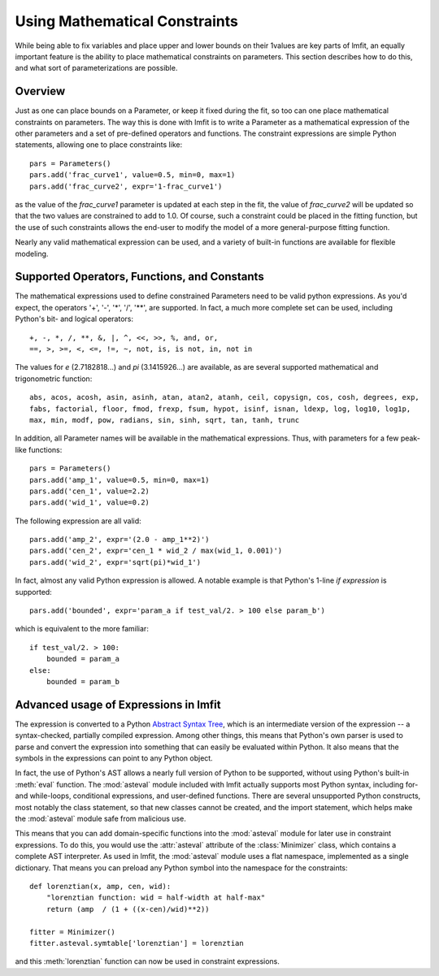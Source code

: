 
.. _math-constraints-label:

=================================
Using Mathematical Constraints
=================================

While being able to fix variables and place upper and lower bounds on their
1values are key parts of lmfit, an equally important feature is the ability
to place mathematical constraints on parameters.  This section describes
how to do this, and what sort of parameterizations are possible.

Overview
===========

Just as one can place bounds on a Parameter, or keep it fixed during the
fit, so too can one place mathematical constraints on parameters.  The way
this is done with lmfit is to write a Parameter as a mathematical
expression of the other parameters and a set of pre-defined operators and
functions.   The constraint expressions are simple Python statements,
allowing one to place constraints like::

    pars = Parameters()
    pars.add('frac_curve1', value=0.5, min=0, max=1)
    pars.add('frac_curve2', expr='1-frac_curve1')

as the value of the `frac_curve1` parameter is updated at each step in the
fit, the value of `frac_curve2` will be updated so that the two values are
constrained to add to 1.0.  Of course, such a constraint could be placed in
the fitting function, but the use of such constraints allows the end-user
to modify the model of a more general-purpose fitting function.

Nearly any valid mathematical expression can be used, and a variety of
built-in functions are available for flexible modeling.

Supported Operators, Functions, and Constants
=================================================

The mathematical expressions used to define constrained Parameters need to
be valid python expressions.  As you'd expect, the operators '+', '-', '*',
'/', '**', are supported.  In fact, a much more complete set can be used,
including Python's bit- and logical operators::

    +, -, *, /, **, &, |, ^, <<, >>, %, and, or,
    ==, >, >=, <, <=, !=, ~, not, is, is not, in, not in


The values for `e` (2.7182818...) and `pi` (3.1415926...) are available, as
are  several supported mathematical and trigonometric function::

  abs, acos, acosh, asin, asinh, atan, atan2, atanh, ceil, copysign, cos, cosh, degrees, exp,
  fabs, factorial, floor, fmod, frexp, fsum, hypot, isinf, isnan, ldexp, log, log10, log1p,
  max, min, modf, pow, radians, sin, sinh, sqrt, tan, tanh, trunc


In addition, all Parameter names will be available in the mathematical
expressions.  Thus, with parameters for a few peak-like functions::

    pars = Parameters()
    pars.add('amp_1', value=0.5, min=0, max=1)
    pars.add('cen_1', value=2.2)
    pars.add('wid_1', value=0.2)

The following expression are all valid::

    pars.add('amp_2', expr='(2.0 - amp_1**2)')
    pars.add('cen_2', expr='cen_1 * wid_2 / max(wid_1, 0.001)')
    pars.add('wid_2', expr='sqrt(pi)*wid_1')

In fact, almost any valid Python expression is allowed.  A notable example
is that Python's 1-line *if expression* is supported::

    pars.add('bounded', expr='param_a if test_val/2. > 100 else param_b')

which is equivalent to the more familiar::

   if test_val/2. > 100:
       bounded = param_a
   else:
       bounded = param_b


Advanced usage of Expressions in lmfit
=============================================

The expression is converted to a Python `Abstract Syntax Tree
<http://docs.python.org/library/ast.html>`_, which is an intermediate
version of the expression -- a syntax-checked, partially compiled
expression.  Among other things, this means that Python's own parser is
used to parse and convert the expression into something that can easily be
evaluated within Python.  It also means that the symbols in the expressions
can point to any Python object.

In fact, the use of Python's AST allows a nearly full version of Python to
be supported, without using Python's built-in :meth:`eval` function.  The
:mod:`asteval` module included with lmfit actually supports most Python syntax,
including for- and while-loops, conditional expressions, and user-defined
functions.  There are several unsupported Python constructs, most notably
the class statement, so that new classes cannot be created, and the import
statement, which helps make the :mod:`asteval` module safe from malicious use.

This means that you can add domain-specific functions into the
:mod:`asteval` module for later use in constraint expressions.  To do this,
you would use the :attr:`asteval` attribute of the :class:`Minimizer`
class, which contains a complete AST interpreter.  As used in lmfit, the
:mod:`asteval` module uses a flat namespace, implemented as a single
dictionary. That means you can preload any Python symbol into the namespace
for the constraints::

    def lorenztian(x, amp, cen, wid):
        "lorenztian function: wid = half-width at half-max"
        return (amp  / (1 + ((x-cen)/wid)**2))

    fitter = Minimizer()
    fitter.asteval.symtable['lorenztian'] = lorenztian

and this :meth:`lorenztian` function can now be used in constraint
expressions.

